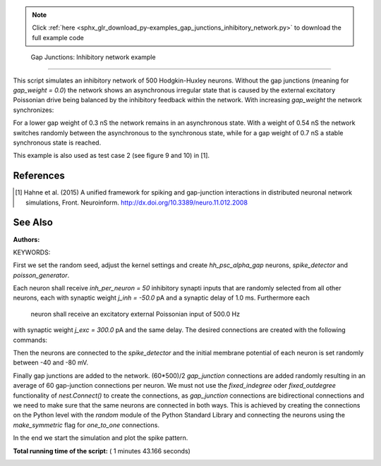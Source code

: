 .. note::
    :class: sphx-glr-download-link-note

    Click :ref:`here <sphx_glr_download_py-examples_gap_junctions_inhibitory_network.py>` to download the full example code
.. rst-class:: sphx-glr-example-title

.. _sphx_glr_py-examples_gap_junctions_inhibitory_network.py:

 Gap Junctions: Inhibitory network example
----------------------------------------------

This script simulates an inhibitory network of 500 Hodgkin-Huxley neurons.
Without the gap junctions (meaning for `gap_weight = 0.0`) the network shows
an asynchronous irregular state that is caused by the external excitatory
Poissonian drive being balanced by the inhibitory feedback within the
network. With increasing `gap_weight` the network synchronizes:

For a lower gap weight of 0.3 nS the network remains in an asynchronous
state. With a weight of 0.54 nS the network switches randomly between the
asynchronous to the synchronous state, while for a gap weight of 0.7 nS a
stable synchronous state is reached.

This example is also used as test case 2 (see figure 9 and 10)
in [1].

References
~~~~~~~~~~~

.. [1] Hahne et al. (2015) A unified framework for spiking and gap-junction
       interactions in distributed neuronal network simulations, Front.
       Neuroinform. http://dx.doi.org/10.3389/neuro.11.012.2008

See Also
~~~~~~~~~~

:Authors:

KEYWORDS:



.. code-block:: python
   :lineno-start: 54


    import nest
    import pylab as pl
    import numpy
    import random

    n_neuron = 500
    gap_per_neuron = 60
    inh_per_neuron = 50
    delay = 1.0
    j_exc = 300.
    j_inh = -50.
    threads = 8
    stepsize = 0.05
    simtime = 501.
    gap_weight = 0.3

    nest.ResetKernel()







First we set the random seed, adjust the kernel settings and create
`hh_psc_alpha_gap` neurons, `spike_detector` and `poisson_generator`.



.. code-block:: python
   :lineno-start: 76


    random.seed(1)

    nest.SetKernelStatus({'resolution': 0.05,
                          'total_num_virtual_procs': threads,
                          'print_time': True,
                          # Settings for waveform relaxation
                          # 'use_wfr': False uses communication in every step
                          # instead of an iterative solution
                          'use_wfr': True,
                          'wfr_comm_interval': 1.0,
                          'wfr_tol': 0.0001,
                          'wfr_max_iterations': 15,
                          'wfr_interpolation_order': 3})

    neurons = nest.Create('hh_psc_alpha_gap', n_neuron)

    sd = nest.Create("spike_detector", params={'to_file': False,
                                               'to_memory': True})
    pg = nest.Create("poisson_generator", params={'rate': 500.0})







Each neuron shall receive `inh_per_neuron = 50` inhibitory synapti inputs
that are randomly selected from all other neurons, each with synaptic
weight `j_inh = -50.0` pA and a synaptic delay of 1.0 ms. Furthermore each
 neuron shall receive an excitatory external Poissonian input of 500.0 Hz
with synaptic weight `j_exc = 300.0` pA and the same delay.
The desired connections are created with the following commands:



.. code-block:: python
   :lineno-start: 104


    conn_dict = {'rule': 'fixed_indegree',
                 'indegree': inh_per_neuron,
                 'autapses': False,
                 'multapses': True}

    syn_dict = {'model': 'static_synapse',
                'weight': j_inh,
                'delay': delay}

    nest.Connect(neurons, neurons, conn_dict, syn_dict)

    nest.Connect(pg, neurons, 'all_to_all', syn_spec={'model': 'static_synapse',
                                                      'weight': j_exc,
                                                      'delay': delay})







Then the neurons are connected to the `spike_detector` and the initial
membrane potential of each neuron is set randomly between -40 and -80 mV.



.. code-block:: python
   :lineno-start: 123


    nest.Connect(neurons, sd)

    for i in range(n_neuron):
        nest.SetStatus([neurons[i]], {'V_m': (-40. - 40. * random.random())})







Finally gap junctions are added to the network. (60*500)/2 `gap_junction`
connections are added randomly resulting in an average of 60 gap-junction
connections per neuron. We must not use the `fixed_indegree` oder
`fixed_outdegree` functionality of `nest.Connect()` to create the
connections, as `gap_junction` connections are bidirectional connections
and we need to make sure that the same neurons are connected in both ways.
This is achieved by creating the connections on the Python level with the
`random` module of the Python Standard Library and connecting the neurons
using the `make_symmetric` flag for `one_to_one` connections.



.. code-block:: python
   :lineno-start: 139


    n_connection = int(n_neuron * gap_per_neuron / 2)
    connections = numpy.transpose(
        [random.sample(neurons, 2) for _ in range(n_connection)])

    nest.Connect(connections[0], connections[1],
                 {'rule': 'one_to_one', 'make_symmetric': True},
                 {'model': 'gap_junction', 'weight': gap_weight})







In the end we start the simulation and plot the spike pattern.



.. code-block:: python
   :lineno-start: 150


    nest.Simulate(simtime)

    times = nest.GetStatus(sd, 'events')[0]['times']
    spikes = nest.GetStatus(sd, 'events')[0]['senders']
    n_spikes = nest.GetStatus(sd, 'n_events')[0]

    hz_rate = (1000.0 * n_spikes / simtime) / n_neuron

    pl.figure(1)
    pl.plot(times, spikes, 'o')
    pl.title('Average spike rate (Hz): %.2f' % hz_rate)
    pl.xlabel('time (ms)')
    pl.ylabel('neuron no')
    pl.show()



.. image:: /py-examples/images/sphx_glr_gap_junctions_inhibitory_network_001.png
    :class: sphx-glr-single-img




**Total running time of the script:** ( 1 minutes  43.166 seconds)


.. _sphx_glr_download_py-examples_gap_junctions_inhibitory_network.py:


.. only :: html

 .. container:: sphx-glr-footer
    :class: sphx-glr-footer-example



  .. container:: sphx-glr-download

     :download:`Download Python source code: gap_junctions_inhibitory_network.py <gap_junctions_inhibitory_network.py>`



  .. container:: sphx-glr-download

     :download:`Download Jupyter notebook: gap_junctions_inhibitory_network.ipynb <gap_junctions_inhibitory_network.ipynb>`


.. only:: html

 .. rst-class:: sphx-glr-signature

    `Gallery generated by Sphinx-Gallery <https://sphinx-gallery.readthedocs.io>`_

